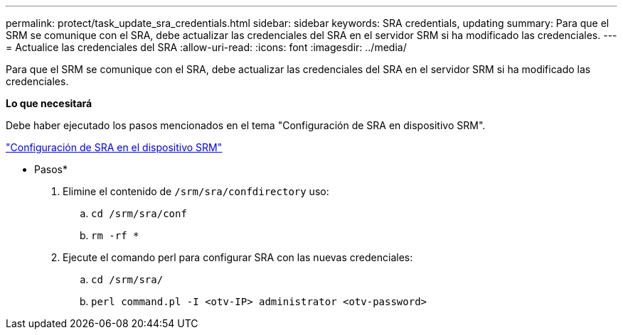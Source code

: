 ---
permalink: protect/task_update_sra_credentials.html 
sidebar: sidebar 
keywords: SRA credentials, updating 
summary: Para que el SRM se comunique con el SRA, debe actualizar las credenciales del SRA en el servidor SRM si ha modificado las credenciales. 
---
= Actualice las credenciales del SRA
:allow-uri-read: 
:icons: font
:imagesdir: ../media/


[role="lead"]
Para que el SRM se comunique con el SRA, debe actualizar las credenciales del SRA en el servidor SRM si ha modificado las credenciales.

*Lo que necesitará*

Debe haber ejecutado los pasos mencionados en el tema "Configuración de SRA en dispositivo SRM".

link:../protect/task_configure_sra_on_srm_appliance.html["Configuración de SRA en el dispositivo SRM"]

* Pasos*

. Elimine el contenido de `/srm/sra/confdirectory` uso:
+
.. `cd /srm/sra/conf`
.. `rm -rf *`


. Ejecute el comando perl para configurar SRA con las nuevas credenciales:
+
.. `cd /srm/sra/`
.. `perl command.pl -I <otv-IP> administrator <otv-password>`



